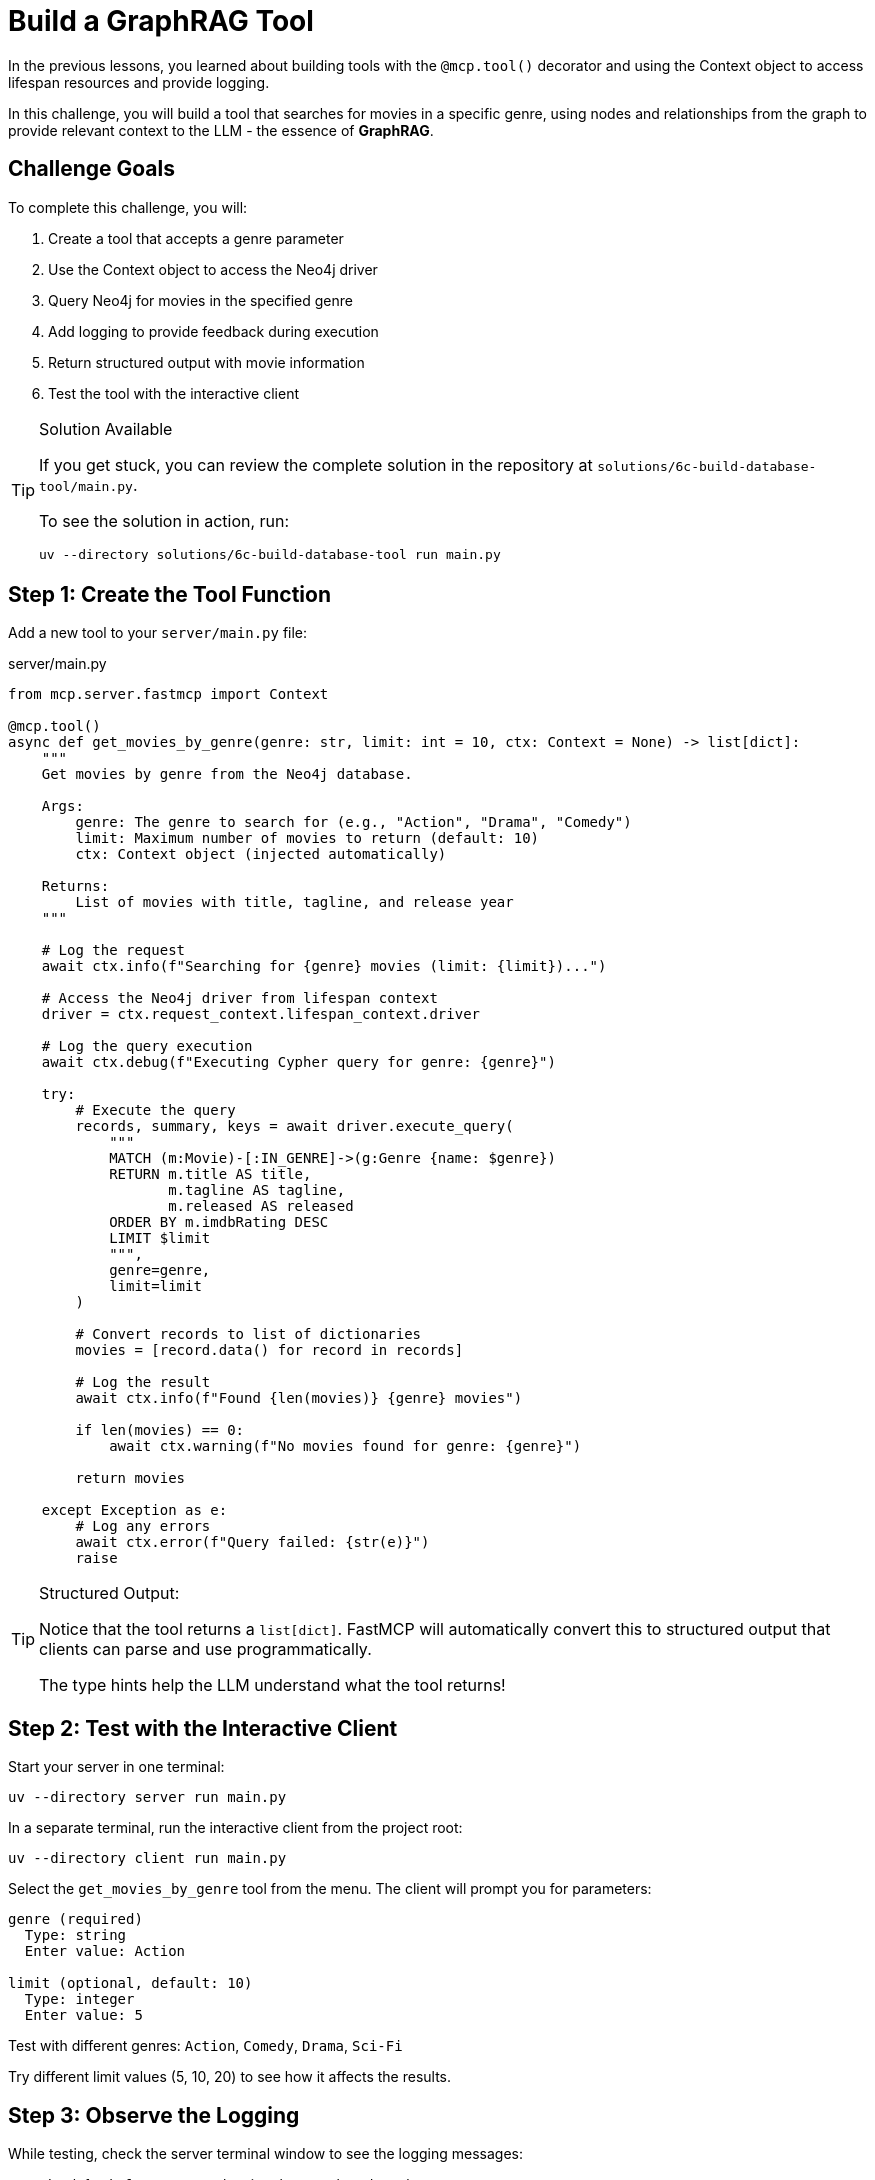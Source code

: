 = Build a GraphRAG Tool
:type: challenge
:order: 6


In the previous lessons, you learned about building tools with the `@mcp.tool()` decorator and using the Context object to access lifespan resources and provide logging.

In this challenge, you will build a tool that searches for movies in a specific genre, using nodes and relationships from the graph to provide relevant context to the LLM - the essence of **GraphRAG**.


== Challenge Goals

To complete this challenge, you will:

1. Create a tool that accepts a genre parameter
2. Use the Context object to access the Neo4j driver
3. Query Neo4j for movies in the specified genre
4. Add logging to provide feedback during execution
5. Return structured output with movie information
6. Test the tool with the interactive client


[TIP]
.Solution Available
====
If you get stuck, you can review the complete solution in the repository at `solutions/6c-build-database-tool/main.py`.

To see the solution in action, run:

[source,bash]
----
uv --directory solutions/6c-build-database-tool run main.py
----
====


== Step 1: Create the Tool Function

Add a new tool to your `server/main.py` file:

[source,python]
.server/main.py
----
from mcp.server.fastmcp import Context

@mcp.tool()
async def get_movies_by_genre(genre: str, limit: int = 10, ctx: Context = None) -> list[dict]:
    """
    Get movies by genre from the Neo4j database.
    
    Args:
        genre: The genre to search for (e.g., "Action", "Drama", "Comedy")
        limit: Maximum number of movies to return (default: 10)
        ctx: Context object (injected automatically)
    
    Returns:
        List of movies with title, tagline, and release year
    """
    
    # Log the request
    await ctx.info(f"Searching for {genre} movies (limit: {limit})...")
    
    # Access the Neo4j driver from lifespan context
    driver = ctx.request_context.lifespan_context.driver
    
    # Log the query execution
    await ctx.debug(f"Executing Cypher query for genre: {genre}")
    
    try:
        # Execute the query
        records, summary, keys = await driver.execute_query(
            """
            MATCH (m:Movie)-[:IN_GENRE]->(g:Genre {name: $genre})
            RETURN m.title AS title,
                   m.tagline AS tagline,
                   m.released AS released
            ORDER BY m.imdbRating DESC
            LIMIT $limit
            """,
            genre=genre,
            limit=limit
        )
        
        # Convert records to list of dictionaries
        movies = [record.data() for record in records]
        
        # Log the result
        await ctx.info(f"Found {len(movies)} {genre} movies")
        
        if len(movies) == 0:
            await ctx.warning(f"No movies found for genre: {genre}")
        
        return movies
        
    except Exception as e:
        # Log any errors
        await ctx.error(f"Query failed: {str(e)}")
        raise
----


[TIP]
.Structured Output:
====
Notice that the tool returns a `list[dict]`.
FastMCP will automatically convert this to structured output that clients can parse and use programmatically.

The type hints help the LLM understand what the tool returns!
====


== Step 2: Test with the Interactive Client

Start your server in one terminal:

[source,bash]
----
uv --directory server run main.py
----

In a separate terminal, run the interactive client from the project root:

[source,bash]
----
uv --directory client run main.py
----

Select the `get_movies_by_genre` tool from the menu. The client will prompt you for parameters:

[source,role=nocopy]
----
genre (required)
  Type: string
  Enter value: Action

limit (optional, default: 10)
  Type: integer
  Enter value: 5
----

Test with different genres: `Action`, `Comedy`, `Drama`, `Sci-Fi`

Try different limit values (5, 10, 20) to see how it affects the results.


== Step 3: Observe the Logging

While testing, check the server terminal window to see the logging messages:

* Look for `info` messages showing the search and results
* Check for `debug` messages showing the Cypher query execution
* Try an invalid genre to see the `warning` message


== Step 4: Verify the Output

The tool should return structured data like:

[source,json]
----
[
  {
    "title": "The Matrix",
    "tagline": "Welcome to the Real World",
    "released": 1999
  },
  {
    "title": "The Matrix Reloaded",
    "tagline": "Free your mind",
    "released": 2003
  }
]
----


== Verify Your Implementation

Once you've implemented and tested the tool:

1. The tool should appear in the interactive client's tool list
2. It should accept `genre` and optional `limit` parameters
3. It should return a list of movies with title, tagline, and released year
4. Logging messages should appear in the server terminal
5. The tool should handle invalid genres gracefully

read::My tool is working with context and logging![]


[TIP]
.Experiment Further
====
Try enhancing your tool:

* Add progress reporting for large queries
* Include more movie properties (director, actors, rating)
* Add error handling for connection issues
* Create additional tools for other queries (by year, by rating, etc.)
====


[.summary]
== Summary

In this challenge, you successfully built a Neo4j-backed tool using the Context object:

* **Context parameter** - Added `ctx: Context` to access MCP capabilities
* **Driver access** - Retrieved the Neo4j driver from `ctx.request_context.lifespan_context`
* **Logging** - Used `ctx.info()`, `ctx.debug()`, `ctx.warning()`, and `ctx.error()` for feedback
* **Structured output** - Returned typed data (`list[dict]`) for client consumption
* **Error handling** - Caught and logged exceptions appropriately

Your tool now provides a great user experience with informative logging and structured data output.

In the next lesson, you'll learn about resources and how to expose Neo4j data in a different way.

